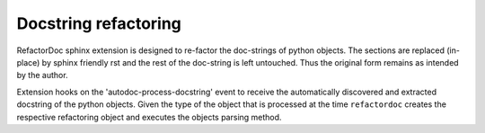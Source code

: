 Docstring refactoring
#####################

RefactorDoc sphinx extension is designed to re-factor the doc-strings of
python objects. The sections are replaced (in-place) by sphinx friendly rst and
the rest of the doc-string is left untouched. Thus the original form remains as
intended by the author.

Extension hooks on the 'autodoc-process-docstring' event to receive the
automatically discovered and extracted docstring of the python objects. Given
the type of the object that is processed at the time ``refactordoc`` creates
the respective refactoring object and executes the objects parsing method.


.. todo:: Workflow diagrams

